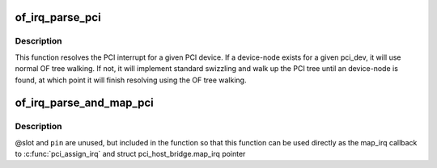 .. -*- coding: utf-8; mode: rst -*-
.. src-file: drivers/of/of_pci_irq.c

.. _`of_irq_parse_pci`:

of_irq_parse_pci
================

.. c:function:: int of_irq_parse_pci(const struct pci_dev *pdev, struct of_phandle_args *out_irq)

    Resolve the interrupt for a PCI device

    :param const struct pci_dev \*pdev:
        the device whose interrupt is to be resolved

    :param struct of_phandle_args \*out_irq:
        structure of_irq filled by this function

.. _`of_irq_parse_pci.description`:

Description
-----------

This function resolves the PCI interrupt for a given PCI device. If a
device-node exists for a given pci_dev, it will use normal OF tree
walking. If not, it will implement standard swizzling and walk up the
PCI tree until an device-node is found, at which point it will finish
resolving using the OF tree walking.

.. _`of_irq_parse_and_map_pci`:

of_irq_parse_and_map_pci
========================

.. c:function:: int of_irq_parse_and_map_pci(const struct pci_dev *dev, u8 slot, u8 pin)

    Decode a PCI irq from the device tree and map to a virq

    :param const struct pci_dev \*dev:
        The pci device needing an irq

    :param u8 slot:
        PCI slot number; passed when used as map_irq callback. Unused

    :param u8 pin:
        PCI irq pin number; passed when used as map_irq callback. Unused

.. _`of_irq_parse_and_map_pci.description`:

Description
-----------

@slot and \ ``pin``\  are unused, but included in the function so that this
function can be used directly as the map_irq callback to
\ :c:func:`pci_assign_irq`\  and struct pci_host_bridge.map_irq pointer

.. This file was automatic generated / don't edit.

